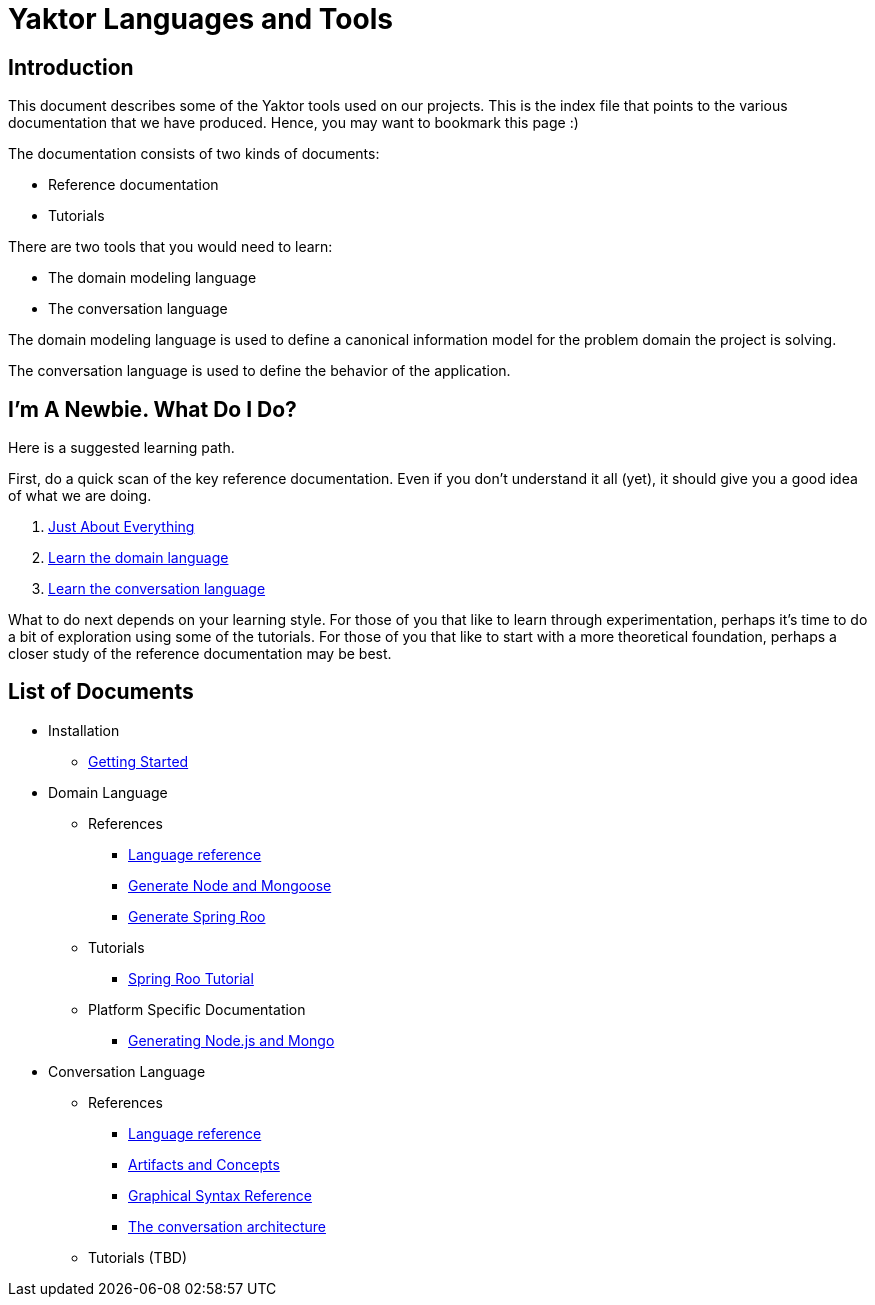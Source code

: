 = Yaktor Languages and Tools

== Introduction

This document describes some of the Yaktor tools used on our projects. This is the index file that points to the various documentation that we have produced.
Hence, you may want to bookmark this page :)

The documentation consists of two kinds of documents:

* Reference documentation
* Tutorials

There are two tools that you would need to learn:

* The domain modeling language
* The conversation language

The domain modeling language is used to define a canonical information model for the problem domain the project is solving.

The conversation language is used to define the behavior of the application.

== I'm A Newbie. What Do I Do?

Here is a suggested learning path.

First, do a quick scan of the key reference documentation.
Even if you don't understand it all (yet), it should give you a good idea of what we are doing.

. link:conversation/tutorials/GettingStarted.html[Just About Everything]
. link:domain/reference/introduction.html[Learn the domain language]
. link:conversation/reference/languageReference.html[Learn the conversation language]

What to do next depends on your learning style.
For those of you that like to learn through experimentation, perhaps it's time to do a bit of exploration using some of the tutorials.
For those of you that like to start with a more theoretical foundation, perhaps a closer study of the reference documentation may be best.

== List of Documents

* Installation
** link:conversation/tutorials/GettingStarted.html[Getting Started]
* Domain Language
** References
*** link:domain/reference/introduction.html[Language reference]
*** link:domain/reference/node/mongo/gen-mongo-js.html[Generate Node and Mongoose]
*** link:domain/reference/java/roo/gen-roo.html[Generate Spring Roo]
** Tutorials
*** link:domain/tutorials/roo-tutorial.html[Spring Roo Tutorial]
** Platform Specific Documentation
*** link:domain/reference/node/mongo/gen-mongo-js.html[Generating Node.js and Mongo]
* Conversation Language
** References
*** link:conversation/reference/languageReference.html[Language reference]
*** link:conversation/reference/artifactsAndConcepts.html[Artifacts and Concepts]
*** link:conversation/reference/graphicalSyntaxReference.html[Graphical Syntax Reference]
*** link:conversation/reference/architecture/ConversationArchitecture.html[The conversation architecture]
** Tutorials (TBD)
